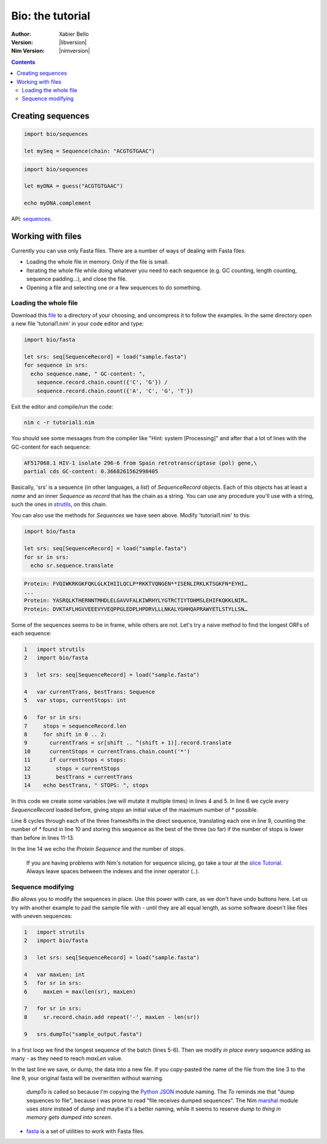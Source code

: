 =================
Bio: the tutorial
=================

:Author: Xabier Bello
:Version: |libversion|
:Nim Version: |nimversion|

.. contents::


Creating sequences
==================


.. code-block:: nim

    import bio/sequences

    let mySeq = Sequence(chain: "ACGTGTGAAC")


.. code-block:: nim

    import bio/sequences

    let myDNA = guess("ACGTGTGAAC")

    echo myDNA.complement

API: `sequences <sequences.html>`_.

Working with files
===================

Currently you can use only Fasta files. There are a number of ways of dealing
with Fasta files:

* Loading the whole file in memory. Only if the file is small.
* Iterating the whole file while doing whatever you need to each sequence (e.g.
  GC counting, length counting, sequence padding...), and close the file.
* Opening a file and selecting one or a few sequences to do something.

Loading the whole file
----------------------

Download this file_ to a directory of your choosing, and uncompress it to
follow the examples. In the same directory open a new file 'tutorial1.nim' in
your code editor and type:

.. _file: https://gitlab.com/xbello/bio/-/blob/master/src/docs/sample.fasta.gz

.. code-block::

   import bio/fasta

   let srs: seq[SequenceRecord] = load("sample.fasta")
   for sequence in srs:
     echo sequence.name, " GC-content: ",
       sequence.record.chain.count({'C', 'G'}) /
       sequence.record.chain.count({'A', 'C', 'G', 'T'})

Exit the editor and compile/run the code:

.. code-block::

    nim c -r tutorial1.nim

You should see some messages from the compiler like "Hint: system [Processing]"
and after that a lot of lines with the GC-content for each sequence:

.. code-block::

  AF517068.1 HIV-1 isolate 296-6 from Spain retrotranscriptase (pol) gene,\
  partial cds GC-content: 0.3668261562998405

Basically, 'srs' is a sequence (in other languages, a *list*) of
`SequenceRecord` objects. Each of this objects has at least a `name` and an
inner `Sequence` as `record` that has the chain as a string. You can use any
procedure you'll use with a string, such the ones in strutils_, on this chain.

.. _strutils: https://nim-lang.org/docs/strutils.html

You can also use the methods for `Sequences` we have seen above. Modify
'tutorial1.nim' to this:

.. code-block::

   import bio/fasta

   let srs: seq[SequenceRecord] = load("sample.fasta")
   for sr in srs:
     echo sr.sequence.translate

.. code-block::

   Protein: FVQIWKRKGKFQKLGLKIHIILQCLP*RKKTVQNGEN**ISENLIRKLKTSGKFN*EYHI…
   ...
   Protein: YASRQLKTHERNNTMHDLELGAVVFALKIWRHYLYGTRCTIYTDHMSLEHIFKQKKLNIR…
   Protein: DVKTAFLHGVVEEEVYVEQPPGLEDPLHPDRVLLLNKALYGHHQAPRAWYETLSTYLLSN…

Some of the sequences seems to be in frame, while others are not. Let's try a
naive method to find the longest ORFs of each sequence:

.. code-block::

  1   import strutils
  2   import bio/fasta

  3   let srs: seq[SequenceRecord] = load("sample.fasta")

  4   var currentTrans, bestTrans: Sequence
  5   var stops, currentStops: int

  6   for sr in srs:
  7     stops = sequenceRecord.len
  8     for shift in 0 .. 2:
  9       currentTrans = sr[shift .. ^(shift + 1)].record.translate
  10      currentStops = currentTrans.chain.count('*')
  11      if currentStops < stops:
  12        stops = currentStops
  13        bestTrans = currentTrans
  14    echo bestTrans, " STOPS: ", stops

In this code we create some variables (we will mutate it multiple times) in
lines 4 and 5. In line 6 we cycle every `SequenceRecord` loaded before, giving
`stops` an initial value of the maximum number of `*` possible.

Line 8 cycles through each of the three frameshifts in the direct sequence,
translating each one in line 9, counting the number of `*` found in line 10
and storing this sequence as the best of the three (so far) if the number of
stops is lower than before in lines 11-13.

In the line 14 we echo the `Protein Sequence` and the number of stops.

    If you are having problems with Nim's notation for sequence slicing, go
    take a tour at the `slice Tutorial`_.
    Always leave spaces between the indexes and the inner operator (`..`).

.. _slice Tutorial: https://nim-lang.org/docs/tut1.html#advanced-types-slices

Sequence modifying
------------------

`Bio` allows you to modify the sequences in place. Use this power with care, as
we don't have undo buttons here. Let us try with another example to pad the
sample file with `-` until they are all equal length, as some software doesn't
like files with uneven sequences:

.. code-block::

  1   import strutils
  2   import bio/fasta

  3   let srs: seq[SequenceRecord] = load("sample.fasta")

  4   var maxLen: int
  5   for sr in srs:
  6     maxLen = max(len(sr), maxLen)

  7   for sr in srs:
  8     sr.record.chain.add repeat('-', maxLen - len(sr))

  9   srs.dumpTo("sample_output.fasta")

In a first loop we find the longest sequence of the batch (lines 5-6). Then we
modify *in place* every sequence adding as many `-` as they need to reach
`maxLen` value.

In the last line we save, or dump, the data into a new file. If you copy-pasted
the name of the file from the line 3 to the line 9, your original fasta will
be overwritten without warning.

    `dumpTo` is called so because I'm copying the `Python JSON`_ module naming.
    The `To` reminds me that "dump sequences to file", because I was prone to
    read "file receives dumped sequences". The Nim marshal_ module uses
    `store` instead of `dump` and maybe it's a better naming, while it seems to
    reserve `dump` to `thing in memory gets dumped into screen`.

.. _Python Json: https://docs.python.org/3/library/json.html
.. _marshal: https://nim-lang.org/docs/marshal.html

* `fasta <fasta.html>`_ is a set of utilities to work with Fasta files.
